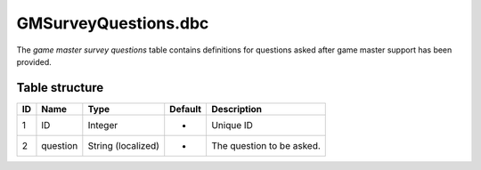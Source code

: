 .. _file-formats-dbc-gmsurveyquestions:

=====================
GMSurveyQuestions.dbc
=====================

The *game master survey questions* table contains definitions for
questions asked after game master support has been provided.

Table structure
---------------

+------+------------+----------------------+-----------+-----------------------------+
| ID   | Name       | Type                 | Default   | Description                 |
+======+============+======================+===========+=============================+
| 1    | ID         | Integer              | -         | Unique ID                   |
+------+------------+----------------------+-----------+-----------------------------+
| 2    | question   | String (localized)   | -         | The question to be asked.   |
+------+------------+----------------------+-----------+-----------------------------+
